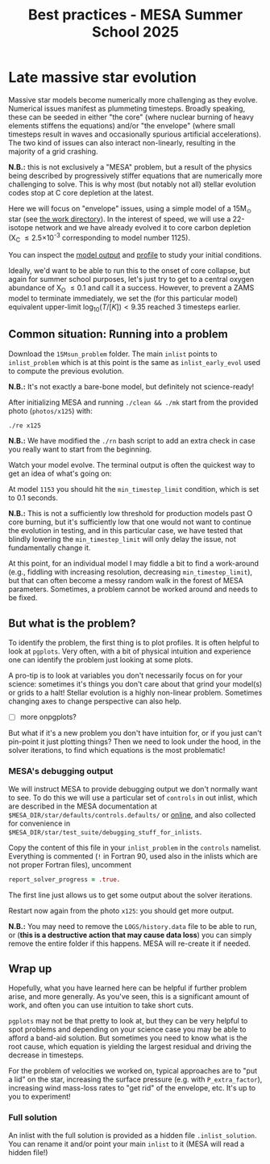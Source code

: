 #+Title: Best practices - MESA Summer School 2025

* Late massive star evolution

Massive star models become numerically more challenging as they
evolve. Numerical issues manifest as plummeting timesteps. Broadly
speaking, these can be seeded in either "the core" (where nuclear
burning of heavy elements stiffens the equations) and/or "the
envelope" (where small timesteps result in waves and occasionally
spurious artificial accelerations). The two kind of issues can also
interact non-linearly, resulting in the majority of a grid crashing.

*N.B.:* this is not exclusively a "MESA" problem, but a result of the
physics being described by progressively stiffer equations that are
numerically more challenging to solve. This is why most (but notably
not all) stellar evolution codes stop at C core depletion at the
latest.

Here we will focus on "envelope" issues, using a simple model of a
15M_{\odot} star (see [[./15Msun_early_evol/][the work directory]]). In the interest of speed, we will
use a 22-isotope network and we have already evolved it to core carbon
depletion (X_{C} \le 2.5\times10^{-3} corresponding to model number 1125).

:Hint:
You can inspect the [[./15Msun_early_evol/15M_early_evol.mod][model output]] and [[./15Msun_early_evol/LOGS/15M_early_evol.data][profile]] to study your initial
conditions.
:end:

Ideally, we'd want to be able to run this to the onset of core
collapse, but again for summer school purposes, let's just try to get
to a central oxygen abundance of X_{O} \le 0.1 and call it a success.
However, to prevent a ZAMS model to terminate immediately, we set the
(for this particular model) equivalent upper-limit
$\log_{10}(T/[K])<9.35$ reached 3 timesteps earlier.


** Common situation: Running into a problem

Download the =15Msun_problem= folder. The main =inlist= points to
=inlist_problem= which is at this point is the same as
=inlist_early_evol= used to compute the previous evolution.

*N.B.:* It's not exactly a bare-bone model, but definitely not
science-ready!

After initializing MESA and running =./clean && ./mk=
start from the provided photo (=photos/x125=) with:

#+begin_src bash
./re x125
#+end_src

*N.B.:* We have modified the =./rn= bash script to add an extra check in
case you really want to start from the beginning.

Watch your model evolve. The terminal output is often the quickest way
to get an idea of what's going on:

At model =1153= you should hit the =min_timestep_limit= condition, which is set to
0.1 seconds.

*N.B.:* This is not a sufficiently low threshold for production
models past O core burning, but it's sufficiently low that one would
not want to continue the evolution in testing, and in this particular
case, we have tested that blindly lowering the =min_timestep_limit= will
only delay the issue, not fundamentally change it.

At this point, for an individual model I may fiddle a bit to find a
work-around (e.g., fiddling with increasing resolution, decreasing
=min_timestep_limit=), but that can often become a messy random walk in
the forest of MESA parameters. Sometimes, a problem cannot be worked
around and needs to be fixed.

** But what is the problem?

To identify the problem, the first thing is to plot profiles. It is
often helpful to look at =pgplots=.
Very often, with a bit of physical intuition and experience one can
identify the problem just looking at some plots.

A pro-tip is to look at variables you don't necessarily focus on for
your science: sometimes it's things you don't care about that grind
your model(s) or grids to a halt! Stellar evolution is a highly
non-linear problem. Sometimes changing axes to change perspective can
also help.

- [ ] more onpgplots?

But what if it's a new problem you don't have intuition for, or if you
just can't pin-point it just plotting things? Then we need to look
under the hood, in the solver iterations, to find which equations is
the most problematic!

*** MESA's debugging output
We will instruct MESA to provide debugging output we don't normally
want to see. To do this we will use a particular set of =controls= in
out inlist, which are described in the MESA documentation at
=$MESA_DIR/star/defaults/controls.defaults/= or [[https://docs.mesastar.org/en/latest/developing/debugging.html#step-1-activate-debugging-options][online]], and also
collected for convenience in
=$MESA_DIR/star/test_suite/debugging_stuff_for_inlists=.

Copy the content of this file in your =inlist_problem= in the =controls=
namelist. Everything is commented (=!= in Fortran 90, used also in the
inlists which are not proper Fortran files), uncomment

#+begin_src fortran
  report_solver_progress = .true.
#+end_src

The first line just allows us to get some output about the solver
iterations.

# possibly not needed
# The second line is about =ierr=. It is an internal variable used
# throughout the code, which you can find defined in
# =$MESA_DIR/star_data/public/star_data_def.inc= where it says:

# #+begin_src fortran
#     integer, intent(out) :: ierr ! 0 means AOK.
# #+end_src

# So if this becomes non-zero, this means there was some internal error,
# and we want to be able to see where.

Restart now again from the photo =x125=: you should get more output.

*N.B.:* You may need to remove the =LOGS/history.data= file to be able to
run, or (*this is a destructive action that may cause data loss*) you
can simply remove the entire folder if this happens. MESA will
re-create it if needed.


** Wrap up

Hopefully, what you have learned here can be helpful if further
problem arise, and more generally. As you've seen, this is a significant
amount of work, and often you can use intuition to take short cuts.

=pgplots= may not be that pretty to look at, but they can be very
helpful to spot problems and depending on your science case you may be
able to afford a band-aid solution. But sometimes you need to know
what is the root cause, which equation is yielding the largest
residual and driving the decrease in timesteps.

For the problem of velocities we worked on, typical approaches are to
"put a lid" on the star, increasing the surface pressure (e.g. with
=P_extra_factor=), increasing wind mass-loss rates to "get rid" of the
envelope, etc. It's up to you to experiment!

*** Full solution

An inlist with the full solution is provided as a hidden file
=.inlist_solution=. You can rename it and/or point your main =inlist= to
it (MESA will read a hidden file!)
